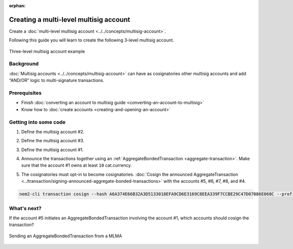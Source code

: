 :orphan:

.. post:: 18 Aug, 2018
    :category: Multisig Account
    :excerpt: 1
    :nocomments:

#######################################
Creating a multi-level multisig account
#######################################

Create a :doc:`multi-level multisig account <../../concepts/multisig-account>`.

Following this guide you will learn to create the following 3-level multisig account.

.. figure:: ../../resources/images/examples/mlma-complex-1.png
    :align: center
    :width: 750px

    Three-level multisig account example

**********
Background
**********

:doc:`Multisig accounts <../../concepts/multisig-account>` can have as cosignatories other multisig accounts and add “AND/OR” logic to multi-signature transactions.


*************
Prerequisites
*************

- Finish :doc:`converting an account to multisig guide <converting-an-account-to-multisig>`
- Know how to :doc:`create accounts <creating-and-opening-an-account>`

**********************
Getting into some code
**********************

1. Define the multisig account #2.

.. example-code::

    .. viewsource:: ../../resources/examples/typescript/account/CreatingAMultilevelMultisigAccount.ts
        :language: typescript
        :start-after:  /* start block 01 */
        :end-before: /* end block 01 */

    .. viewsource:: ../../resources/examples/javascript/account/CreatingAMultilevelMultisigAccount.js
        :language: javascript
        :start-after:  /* start block 01 */
        :end-before: /* end block 01 */

2. Define the multisig account #3.

.. example-code::

    .. viewsource:: ../../resources/examples/typescript/account/CreatingAMultilevelMultisigAccount.ts
        :language: typescript
        :start-after:  /* start block 02 */
        :end-before: /* end block 02 */

    .. viewsource:: ../../resources/examples/javascript/account/CreatingAMultilevelMultisigAccount.js
        :language: javascript
        :start-after:  /* start block 02 */
        :end-before: /* end block 02 */

3. Define the multisig account #1.

.. example-code::

    .. viewsource:: ../../resources/examples/typescript/account/CreatingAMultilevelMultisigAccount.ts
        :language: typescript
        :start-after:  /* start block 03 */
        :end-before: /* end block 03 */

    .. viewsource:: ../../resources/examples/javascript/account/CreatingAMultilevelMultisigAccount.js
        :language: javascript
        :start-after:  /* start block 03 */
        :end-before: /* end block 03 */

4. Announce the transactions together using an :ref:`AggregateBondedTransaction <aggregate-transaction>`. Make sure that the account #1 owns at least ``10`` cat.currency.

.. example-code::

    .. viewsource:: ../../resources/examples/typescript/account/CreatingAMultilevelMultisigAccount.ts
        :language: typescript
        :start-after:  /* start block 04 */
        :end-before: /* end block 04 */

    .. viewsource:: ../../resources/examples/javascript/account/CreatingAMultilevelMultisigAccount.js
        :language: javascript
        :start-after:  /* start block 04 */
        :end-before: /* end block 04 */

5. The cosignatories must opt-in to become cosignatories. :doc:`Cosign the announced AggregateTransaction <../transaction/signing-announced-aggregate-bonded-transactions>` with the accounts #5, #6, #7, #8, and #4.


.. code-block:: bash

    nem2-cli transaction cosign --hash A6A374E66B32A3D5133018EFA9CD6E3169C8EEA339F7CCBE29C47D07086E068C --profile <account>

************
What's next?
************

If the account #5 initiates an AggregateBondedTransaction involving the account #1, which accounts should cosign the transaction?

.. figure:: ../../resources/images/examples/mlma-complex-2.png
    :align: center
    :width: 750px

    Sending an AggregateBondedTransaction from a MLMA
